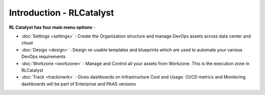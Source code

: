 Introduction - RLCatalyst
=======================

**RL Catalyst has four main menu options** -

* :doc:`Settings <settings>` : Create the Organization structure and manage DevOps assets across data center and cloud 
* :doc:`Design <design>` : Design re-usable templates and blueprints which are used to automate your various DevOps requirements
* :doc:`Workzone <workzone>` : Manage and Control all your assets from Workzone. This is the execution zone in RLCatalyst
* :doc:`Track <trackinwrk>` : Gives dashboards on Infrastructure Cost and Usage. CI/CD metrics and Monitoring dashboards will be part of Enterprise and PAAS versions




.. image:: /images/updated_img/logoHeader.png



	